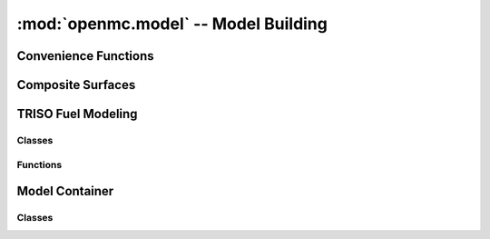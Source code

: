 -------------------------------------
:mod:`openmc.model` -- Model Building
-------------------------------------

Convenience Functions
---------------------

.. autosummary::
   :toctree: generated
   :nosignatures:
   :template: myfunction.rst

   openmc.model.borated_water
   openmc.model.hexagonal_prism
   openmc.model.rectangular_prism
   openmc.model.subdivide
   openmc.model.pin

Composite Surfaces
------------------

.. autosummary::
   :toctree: generated
   :nosignatures:
   :template: myclass.rst

   openmc.model.CruciformPrism
   openmc.model.CylinderSector
   openmc.model.IsogonalOctagon
   openmc.model.Polygon
   openmc.model.RectangularParallelepiped
   openmc.model.RightCircularCylinder
   openmc.model.XConeOneSided
   openmc.model.YConeOneSided
   openmc.model.ZConeOneSided

TRISO Fuel Modeling
-------------------

Classes
+++++++

.. autosummary::
   :toctree: generated
   :nosignatures:
   :template: myclass.rst

   openmc.model.TRISO

Functions
+++++++++

.. autosummary::
   :toctree: generated
   :nosignatures:
   :template: myfunction.rst

   openmc.model.create_triso_lattice
   openmc.model.pack_spheres

Model Container
---------------

Classes
+++++++

.. autosummary::
   :toctree: generated
   :nosignatures:
   :template: myclass.rst

   openmc.model.Model
